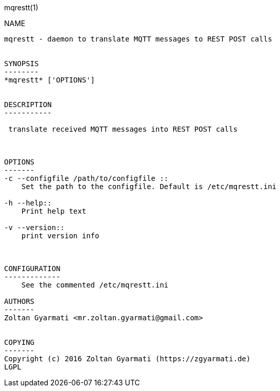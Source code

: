 mqrestt(1)
============
:doctype: manpage


NAME
----
mqrestt - daemon to translate MQTT messages to REST POST calls


SYNOPSIS
--------
*mqrestt* ['OPTIONS']


DESCRIPTION
-----------

 translate received MQTT messages into REST POST calls



OPTIONS
-------
-c --configfile /path/to/configfile ::
    Set the path to the configfile. Default is /etc/mqrestt.ini

-h --help::
    Print help text

-v --version::
    print version info



CONFIGURATION
-------------
    See the commented /etc/mqrestt.ini

AUTHORS
-------
Zoltan Gyarmati <mr.zoltan.gyarmati@gmail.com>


COPYING
-------
Copyright (c) 2016 Zoltan Gyarmati (https://zgyarmati.de)
LGPL
